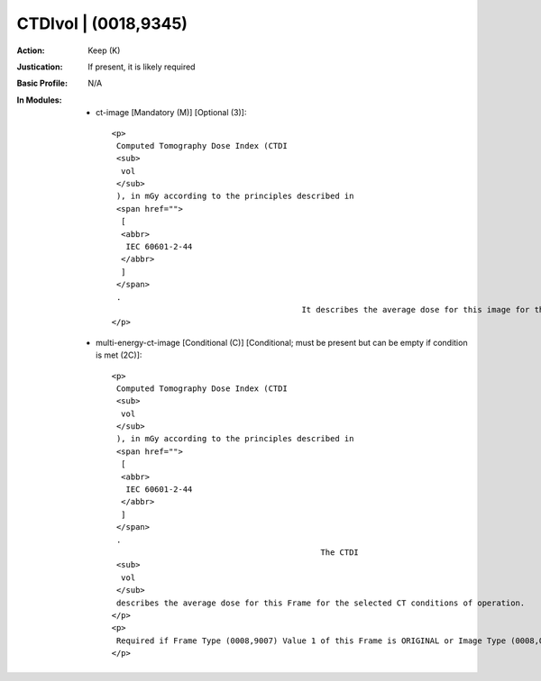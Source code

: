 ---------------------
CTDIvol | (0018,9345)
---------------------
:Action: Keep (K)
:Justication: If present, it is likely required
:Basic Profile: N/A
:In Modules:
   - ct-image [Mandatory (M)] [Optional (3)]::

       <p>
        Computed Tomography Dose Index (CTDI
        <sub>
         vol
        </sub>
        ), in mGy according to the principles described in
        <span href="">
         [
         <abbr>
          IEC 60601-2-44
         </abbr>
         ]
        </span>
        .
                                               It describes the average dose for this image for the selected CT conditions of operation.
       </p>

   - multi-energy-ct-image [Conditional (C)] [Conditional; must be present but can be empty if condition is met (2C)]::

       <p>
        Computed Tomography Dose Index (CTDI
        <sub>
         vol
        </sub>
        ), in mGy according to the principles described in
        <span href="">
         [
         <abbr>
          IEC 60601-2-44
         </abbr>
         ]
        </span>
        .
                                                   The CTDI
        <sub>
         vol
        </sub>
        describes the average dose for this Frame for the selected CT conditions of operation.
       </p>
       <p>
        Required if Frame Type (0008,9007) Value 1 of this Frame is ORIGINAL or Image Type (0008,0008) Value 1 is ORIGINAL. May be present otherwise.
       </p>
